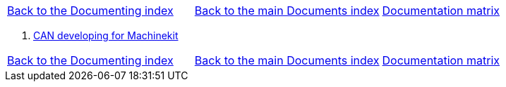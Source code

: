 [cols="3*"]
|===
|link:../index-developer.asciidoc[Back to the Documenting index]
|link:../documents-index.asciidoc[Back to the main Documents index]
|link:../documentation-matrix.asciidoc[Documentation matrix]
|===

. link:CAN-developing.asciidoc[CAN developing for Machinekit]

[cols="3*"]
|===
|link:../index-developer.asciidoc[Back to the Documenting index]
|link:../documents-index.asciidoc[Back to the main Documents index]
|link:../documentation-matrix.asciidoc[Documentation matrix]
|===
